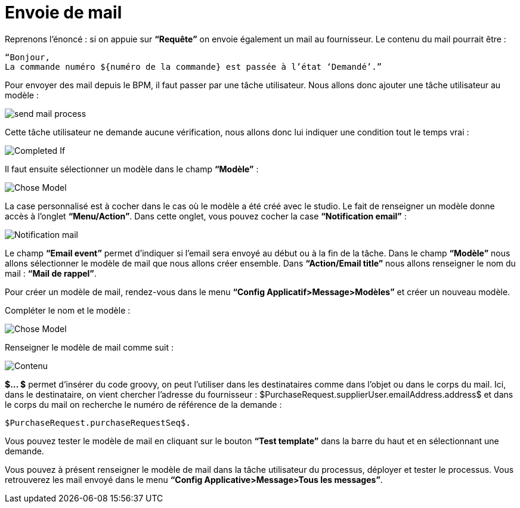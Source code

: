 =  Envoie de mail
:toc-title:
:page-pagination:

Reprenons l’énoncé :  si on appuie sur **“Requête”** on envoie également un mail au fournisseur.
Le contenu du mail pourrait être :
----
“Bonjour,
La commande numéro ${numéro de la commande} est passée à l’état ‘Demandé’.”
----
Pour envoyer des mail depuis le BPM, il faut passer par une tâche utilisateur. Nous allons donc ajouter une tâche utilisateur au modèle :


image::send_mail_process.png[send mail process,align="left"]

Cette tâche utilisateur ne demande aucune vérification, nous allons donc lui indiquer une condition tout le temps vrai :


image::completed_if_send_mail.png[Completed If,align="left"]

Il faut ensuite sélectionner un modèle dans le champ **“Modèle”** :

image::chose_model_send_mail.png[Chose Model,align="left"]

La case personnalisé est à cocher dans le cas où le modèle a été créé avec le studio.
Le fait de renseigner un modèle donne accès à l’onglet **“Menu/Action”**. Dans cette onglet, vous pouvez cocher la case **“Notification email”** :

image::notification_mail.png[Notification mail,align="left"]

Le champ **“Email event”** permet d’indiquer si l’email sera envoyé au début ou à la fin de la tâche.
Dans le champ **“Modèle”** nous allons sélectionner le modèle de mail que nous allons créer ensemble.
Dans **“Action/Email title”** nous allons renseigner le nom du mail : **“Mail de rappel”**.

Pour créer un modèle de mail, rendez-vous dans le menu **“Config Applicatif>Message>Modèles”** et créer un nouveau modèle.

Compléter le nom et le modèle :

image::complete_nom_send_mail.png[Chose Model,align="left"]

Renseigner le modèle de mail comme suit :

image::contenu_send_mail.png[Contenu,align="left"]

**$... $** permet d’insérer du code groovy, on peut l’utiliser dans les destinataires comme dans l’objet ou dans le corps du mail. Ici, dans le destinataire, on vient chercher l’adresse du fournisseur : $PurchaseRequest.supplierUser.emailAddress.address$ et dans le corps du mail on recherche le numéro de référence de la demande :

----
$PurchaseRequest.purchaseRequestSeq$.
----

Vous pouvez tester le modèle de mail en cliquant sur le bouton **“Test template”** dans la barre du haut et en sélectionnant une demande.

Vous pouvez à présent renseigner le modèle de mail dans la tâche utilisateur du processus, déployer et tester le processus. Vous retrouverez les mail envoyé dans le menu **“Config Applicative>Message>Tous les messages”**.
